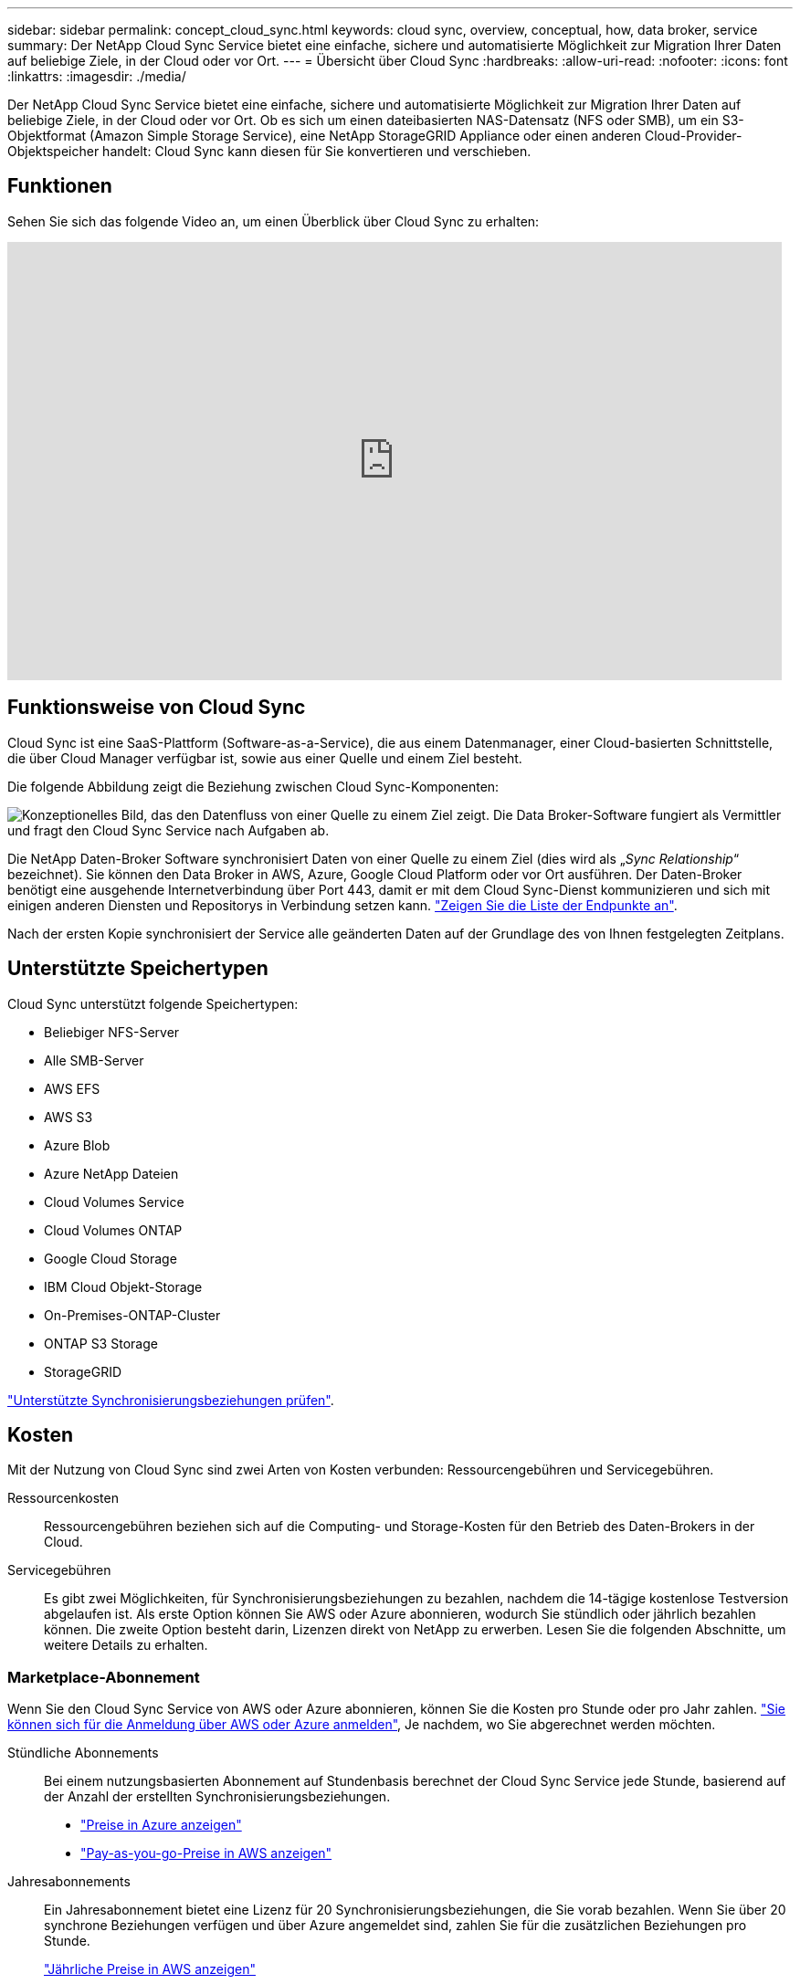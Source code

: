 ---
sidebar: sidebar 
permalink: concept_cloud_sync.html 
keywords: cloud sync, overview, conceptual, how, data broker, service 
summary: Der NetApp Cloud Sync Service bietet eine einfache, sichere und automatisierte Möglichkeit zur Migration Ihrer Daten auf beliebige Ziele, in der Cloud oder vor Ort. 
---
= Übersicht über Cloud Sync
:hardbreaks:
:allow-uri-read: 
:nofooter: 
:icons: font
:linkattrs: 
:imagesdir: ./media/


[role="lead"]
Der NetApp Cloud Sync Service bietet eine einfache, sichere und automatisierte Möglichkeit zur Migration Ihrer Daten auf beliebige Ziele, in der Cloud oder vor Ort. Ob es sich um einen dateibasierten NAS-Datensatz (NFS oder SMB), um ein S3-Objektformat (Amazon Simple Storage Service), eine NetApp StorageGRID Appliance oder einen anderen Cloud-Provider-Objektspeicher handelt: Cloud Sync kann diesen für Sie konvertieren und verschieben.



== Funktionen

Sehen Sie sich das folgende Video an, um einen Überblick über Cloud Sync zu erhalten:

video::oZNJtLvgNfQ[youtube,width=848,height=480]


== Funktionsweise von Cloud Sync

Cloud Sync ist eine SaaS-Plattform (Software-as-a-Service), die aus einem Datenmanager, einer Cloud-basierten Schnittstelle, die über Cloud Manager verfügbar ist, sowie aus einer Quelle und einem Ziel besteht.

Die folgende Abbildung zeigt die Beziehung zwischen Cloud Sync-Komponenten:

image:diagram_cloud_sync_overview.gif["Konzeptionelles Bild, das den Datenfluss von einer Quelle zu einem Ziel zeigt. Die Data Broker-Software fungiert als Vermittler und fragt den Cloud Sync Service nach Aufgaben ab."]

Die NetApp Daten-Broker Software synchronisiert Daten von einer Quelle zu einem Ziel (dies wird als „_Sync Relationship_“ bezeichnet). Sie können den Data Broker in AWS, Azure, Google Cloud Platform oder vor Ort ausführen. Der Daten-Broker benötigt eine ausgehende Internetverbindung über Port 443, damit er mit dem Cloud Sync-Dienst kommunizieren und sich mit einigen anderen Diensten und Repositorys in Verbindung setzen kann. link:reference_sync_networking.html["Zeigen Sie die Liste der Endpunkte an"].

Nach der ersten Kopie synchronisiert der Service alle geänderten Daten auf der Grundlage des von Ihnen festgelegten Zeitplans.



== Unterstützte Speichertypen

Cloud Sync unterstützt folgende Speichertypen:

* Beliebiger NFS-Server
* Alle SMB-Server
* AWS EFS
* AWS S3
* Azure Blob
* Azure NetApp Dateien
* Cloud Volumes Service
* Cloud Volumes ONTAP
* Google Cloud Storage
* IBM Cloud Objekt-Storage
* On-Premises-ONTAP-Cluster
* ONTAP S3 Storage
* StorageGRID


link:reference_sync_requirements.html["Unterstützte Synchronisierungsbeziehungen prüfen"].



== Kosten

Mit der Nutzung von Cloud Sync sind zwei Arten von Kosten verbunden: Ressourcengebühren und Servicegebühren.

Ressourcenkosten:: Ressourcengebühren beziehen sich auf die Computing- und Storage-Kosten für den Betrieb des Daten-Brokers in der Cloud.
Servicegebühren:: Es gibt zwei Möglichkeiten, für Synchronisierungsbeziehungen zu bezahlen, nachdem die 14-tägige kostenlose Testversion abgelaufen ist. Als erste Option können Sie AWS oder Azure abonnieren, wodurch Sie stündlich oder jährlich bezahlen können. Die zweite Option besteht darin, Lizenzen direkt von NetApp zu erwerben. Lesen Sie die folgenden Abschnitte, um weitere Details zu erhalten.




=== Marketplace-Abonnement

Wenn Sie den Cloud Sync Service von AWS oder Azure abonnieren, können Sie die Kosten pro Stunde oder pro Jahr zahlen. link:task_sync_licensing.html["Sie können sich für die Anmeldung über AWS oder Azure anmelden"], Je nachdem, wo Sie abgerechnet werden möchten.

Stündliche Abonnements:: Bei einem nutzungsbasierten Abonnement auf Stundenbasis berechnet der Cloud Sync Service jede Stunde, basierend auf der Anzahl der erstellten Synchronisierungsbeziehungen.
+
--
* https://azuremarketplace.microsoft.com/en-us/marketplace/apps/netapp.cloud-sync-service?tab=PlansAndPrice["Preise in Azure anzeigen"^]
* https://aws.amazon.com/marketplace/pp/B01LZV5DUJ["Pay-as-you-go-Preise in AWS anzeigen"^]


--
Jahresabonnements:: Ein Jahresabonnement bietet eine Lizenz für 20 Synchronisierungsbeziehungen, die Sie vorab bezahlen. Wenn Sie über 20 synchrone Beziehungen verfügen und über Azure angemeldet sind, zahlen Sie für die zusätzlichen Beziehungen pro Stunde.
+
--
https://aws.amazon.com/marketplace/pp/B06XX5V3M2["Jährliche Preise in AWS anzeigen"^]

--




=== Lizenzen von NetApp

Eine weitere Möglichkeit, für Synchronisierungsbeziehungen vorab zu bezahlen, besteht darin, Lizenzen direkt von NetApp zu erwerben. Mit jeder Lizenz können Sie bis zu 20 Synchronisierungsbeziehungen erstellen.

Sie können diese Lizenzen mit einem AWS- oder Azure-Abonnement verwenden. Wenn Sie beispielsweise 25 Synchronisierungsbeziehungen haben, können Sie die ersten 20 Synchronisierungsbeziehungen mit einer Lizenz bezahlen und dann mit den restlichen 5 Synchronisierungsbeziehungen von AWS oder Azure bezahlen.

link:task_sync_licensing.html["Erfahren Sie, wie Sie Lizenzen erwerben und zu Cloud Sync hinzufügen"].



=== Lizenzbestimmungen

Kunden, die eine Bring Your Own License (Byol) für den Cloud Sync Service erwerben, sollten sich der Einschränkungen im Zusammenhang mit der Lizenzberechtigung bewusst sein.

* Der Kunde ist berechtigt, die Byol-Lizenz für einen Zeitraum von höchstens einem Jahr ab Lieferdatum zu nutzen.
* Kunden haben das Recht, die Byol-Lizenz zu nutzen, um insgesamt 20 einzelne Verbindungen zwischen einer Quelle und einem Ziel (jeweils eine "Sync-Beziehung") herzustellen und nicht zu überschreiten.
* Die Berechtigung eines Kunden erlischt mit Ablauf der einjährigen Lizenzlaufzeit, unabhängig davon, ob der Kunde die 20-Sync-Beziehungs-Limitierung erreicht hat.
* Falls der Kunde seine Lizenz erneuern möchte, werden nicht verwendete Synchronisierungsbeziehungen, die mit der vorherigen Lizenzgewährung verknüpft waren, NICHT auf die Lizenzverlängerung übertragen.




== Datenschutz

NetApp hat keinen Zugriff auf Ihre Zugangsdaten, die Sie während der Nutzung des Cloud Sync-Dienstes zur Verfügung stellen. Die Anmeldeinformationen werden direkt auf dem Data Broker-Computer in Ihrem Netzwerk gespeichert.

Abhängig von der ausgewählten Konfiguration werden Sie möglicherweise von Cloud Sync aufgefordert, Anmeldeinformationen einzugeben, wenn Sie eine neue Beziehung erstellen. Wenn Sie beispielsweise eine Beziehung einrichten, die einen SMB-Server umfasst, oder den Daten-Broker in AWS bereitstellen.

Diese Zugangsdaten werden immer direkt beim Data Broker selbst gespeichert. Der Daten-Broker befindet sich auf einem Rechner im Netzwerk, unabhängig davon, ob er sich vor Ort oder in Ihrem Cloud-Konto befindet. Die Zugangsdaten werden NetApp nie zur Verfügung gestellt.

Die Anmeldedaten werden mithilfe von HashiCorp Vault lokal auf dem Daten-Broker-Rechner verschlüsselt.



== Einschränkungen

* Cloud Sync wird in China nicht unterstützt.
* Neben China wird der Cloud Sync Data Broker in den folgenden Regionen nicht unterstützt:
+
** AWS GovCloud (USA)
** Azure US Gov
** Azure US DoD



